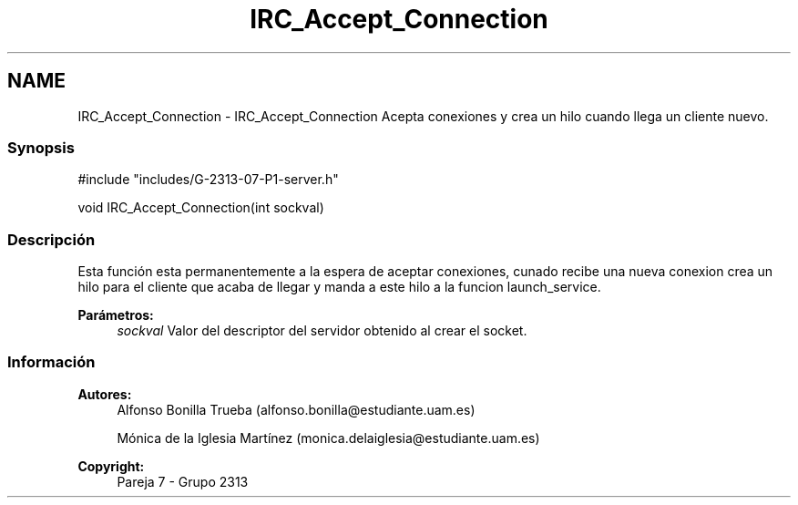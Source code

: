.TH "IRC_Accept_Connection" 3 "Lunes, 8 de Mayo de 2017" "Version Versión&nbsp;1.1" "Redes de Comunicaciones 2" \" -*- nroff -*-
.ad l
.nh
.SH NAME
IRC_Accept_Connection \- IRC_Accept_Connection 
Acepta conexiones y crea un hilo cuando llega un cliente nuevo\&.
.PP
.SS "Synopsis"
.PP
.PP
.nf
#include "includes/G\-2313\-07\-P1\-server\&.h"

void IRC_Accept_Connection(int sockval)
.fi
.PP
.PP
.SS "Descripción"
.PP
Esta función esta permanentemente a la espera de aceptar conexiones, cunado recibe una nueva conexion crea un hilo para el cliente que acaba de llegar y manda a este hilo a la funcion launch_service\&.
.PP
\fBParámetros:\fP
.RS 4
\fIsockval\fP Valor del descriptor del servidor obtenido al crear el socket\&.
.RE
.PP
.PP
.PP
.SS "Información"
.PP
\fBAutores:\fP
.RS 4
Alfonso Bonilla Trueba (alfonso.bonilla@estudiante.uam.es) 
.PP
Mónica de la Iglesia Martínez (monica.delaiglesia@estudiante.uam.es) 
.RE
.PP
\fBCopyright:\fP
.RS 4
Pareja 7 - Grupo 2313
.RE
.PP
.PP
 
